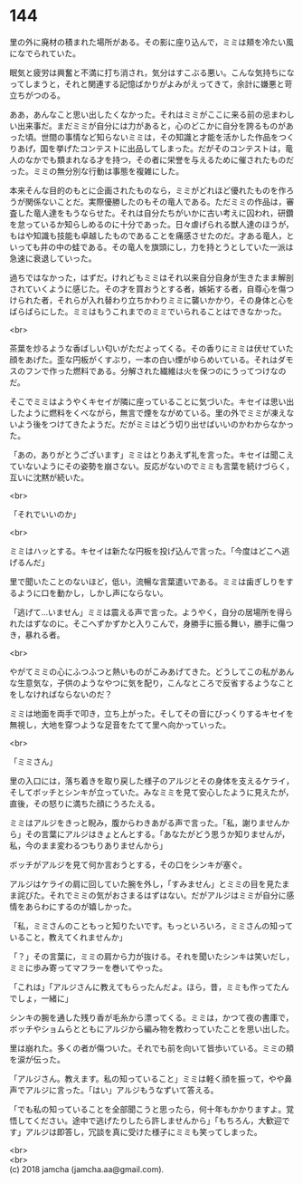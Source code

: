 #+OPTIONS: toc:nil
#+OPTIONS: \n:t

* 144

  里の外に廃材の積まれた場所がある。その影に座り込んで，ミミは頬を冷たい風になでられていた。

  眠気と疲労は興奮と不満に打ち消され，気分はすこぶる悪い。こんな気持ちになってしまうと，それと関連する記憶ばかりがよみがえってきて，余計に嫌悪と苛立ちがつのる。

  ああ，あんなこと思い出したくなかった。それはミミがここに来る前の忌まわしい出来事だ。まだミミが自分には力があると，心のどこかに自分を誇るものがあった頃。世間の事情など知らないミミは，その知識と才能を活かした作品をつくりあげ，国を挙げたコンテストに出品してしまった。だがそのコンテストは，竜人のなかでも類まれなる才を持つ，その者に栄誉を与えるために催されたものだった。ミミの無分別な行動は事態を複雑にした。

  本来そんな目的のもとに企画されたものなら，ミミがどれほど優れたものを作ろうが関係ないことだ。実際優勝したのもその竜人である。ただミミの作品は，審査した竜人達をもうならせた。それは自分たちがいかに古い考えに囚われ，研鑽を怠っているか知らしめるのに十分であった。日々虐げられる獣人達のほうが，もはや知識も技能も卓越したものであることを痛感させたのだ。才ある竜人，といっても井の中の蛙である。その竜人を旗頭にし，力を持とうとしていた一派は急速に衰退していった。

  過ちではなかった，はずだ。けれどもミミはそれ以来自分自身が生きたまま解剖されていくように感じた。その才を買おうとする者，嫉妬する者，自尊心を傷つけられた者，それらが入れ替わり立ちかわりミミに襲いかかり，その身体と心をばらばらにした。ミミはもうこれまでのミミでいられることはできなかった。

  <br>

  茶葉を炒るような香ばしい匂いがただよってくる。その香りにミミは伏せていた顔をあげた。歪な円板がくすぶり，一本の白い煙がゆらめいている。それはダモスのフンで作った燃料である。分解された繊維は火を保つのにうってつけなのだ。

  そこでミミはようやくキセイが隣に座っていることに気づいた。キセイは思い出したように燃料をくべながら，無言で煙をながめている。里の外でミミが凍えないよう後をつけてきたようだ。だがミミはどう切り出せばいいのかわからなかった。

  「あの，ありがとうございます」ミミはとりあえず礼を言った。キセイは聞こえていないようにその姿勢を崩さない。反応がないのでミミも言葉を続けづらく，互いに沈黙が続いた。

  <br>

  「それでいいのか」

  <br>

  ミミはハッとする。キセイは新たな円板を投げ込んで言った。「今度はどこへ逃げるんだ」

  里で聞いたことのないほど，低い，流暢な言葉遣いである。ミミは歯ぎしりをするように口を動かし，しかし声にならない。

  「逃げて…いません」ミミは震える声で言った。ようやく，自分の居場所を得られたはずなのに。そこへずかずかと入りこんで，身勝手に振る舞い，勝手に傷つき，暴れる者。

  <br>

  やがてミミの心にふつふつと熱いものがこみあげてきた。どうしてこの私があんな生意気な，子供のようなやつに気を配り，こんなところで反省するようなことをしなければならないのだ？

  ミミは地面を両手で叩き，立ち上がった。そしてその音にびっくりするキセイを無視し，大地を穿つような足音をたてて里へ向かっていった。

  <br>

  「ミミさん」

  里の入口には，落ち着きを取り戻した様子のアルジとその身体を支えるケライ，そしてボッチとシンキが立っていた。みなミミを見て安心したように見えたが，直後，その怒りに満ちた顔にうろたえる。

  ミミはアルジをきっと睨み，腹からわきあがる声で言った。「私，謝りませんから」その言葉にアルジはきょとんとする。「あなたがどう思うか知りませんが，私，今のまま変わるつもりありませんから」

  ボッチがアルジを見て何か言おうとする，その口をシンキが塞ぐ。

  アルジはケライの肩に回していた腕を外し，「すみません」とミミの目を見たまま詫びた。それでミミの気がおさまるはずはない。だがアルジはミミが自分に感情をあらわにするのが嬉しかった。

  「私，ミミさんのこともっと知りたいです。もっといろいろ，ミミさんの知っていること，教えてくれませんか」

  「？」その言葉に，ミミの肩から力が抜ける。それを聞いたシンキは笑いだし，ミミに歩み寄ってマフラーを巻いてやった。

  「これは」「アルジさんに教えてもらったんだよ。ほら，昔，ミミも作ってたんでしょ，一緒に」

  シンキの腕を通した残り香が毛糸から漂ってくる。ミミは，かつて夜の書庫で，ボッチやショムらとともにアルジから編み物を教わっていたことを思い出した。

  里は崩れた。多くの者が傷ついた。それでも前を向いて皆歩いている。ミミの頬を涙が伝った。

  「アルジさん。教えます。私の知っていること」ミミは軽く顔を振って，やや鼻声でアルジに言った。「はい」アルジもうなずいて答える。

  「でも私の知っていることを全部聞こうと思ったら，何十年もかかりますよ。覚悟してください。途中で逃げたりしたら許しませんから」「もちろん，大歓迎です」アルジは即答し，冗談を真に受けた様子にミミも笑ってしまった。

  <br>
  <br>
  (c) 2018 jamcha (jamcha.aa@gmail.com).

  [[http://creativecommons.org/licenses/by-nc-sa/4.0/deed][file:http://i.creativecommons.org/l/by-nc-sa/4.0/88x31.png]]
